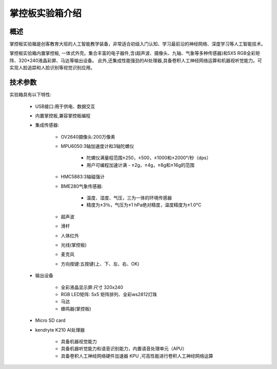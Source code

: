 .. _mpythonbox_introduce:

掌控板实验箱介绍
================

概述
----

掌控板实验箱是创客教育大班的人工智能教学装备，非常适合初级入门认知、学习最前沿的神经网络、深度学习等人工智能技术。

掌控板实验箱内置掌控板, 一体式外壳。集合丰富的电子器件,含(超声波、摄像头、九轴、气象等多种传感器)和5X5 RGB全彩矩阵、320*240液晶彩屏、马达等输出设备。
此外,还集成性能强劲的AI处理器,具备卷积人工神经网络运算和机器视听觉能力。可实现人脸追踪和人脸识别等视觉识别应用。

.. image:: /images/mpythonbox/mpythonbox.png
    :width: 700


技术参数
-------

实验箱具有以下特性:

    - USB接口:用于供电、数据交互
    - 内置掌控板,兼容掌控板编程
    - 集成传感器:

        - OV2640摄像头:200万像素
        - MPU6050:3轴加速度计和3轴陀螺仪

            - 陀螺仪满量程范围±250，±500，±1000和±2000°/秒（dps）
            - 用户可编程加速计满 - ±2g，±4g，±8g和±16g的范围
        - HMC5883:3轴磁强计
        - BME280气象传感器:
        
            - 温度、湿度、气压，三为一体的环境传感器
            - 精度为±3％，气压为±1 hPa绝对精度，温度精度为±1.0°C
        - 超声波
        - 滑杆
        - 人体红外
        - 光线(掌控板)
        - 麦克风
        - 方向按键:五按键(上、下、左、右、OK)
    - 输出设备

        - 全彩液晶显示屏:尺寸 320x240
        - RGB LED矩阵: 5x5 矩阵排列、全彩ws2812灯珠
        - 马达
        - 蜂鸣器(掌控板)
    - Micro SD card
    - kendryte K210 AI处理器

        - 具备机器视觉能力
        - 具备机器听觉能力和语音识别能力，内置语音处理单元（APU）
        - 具备卷积人工神经网络硬件加速器 KPU ,可高性能进行卷积人工神经网络运算






